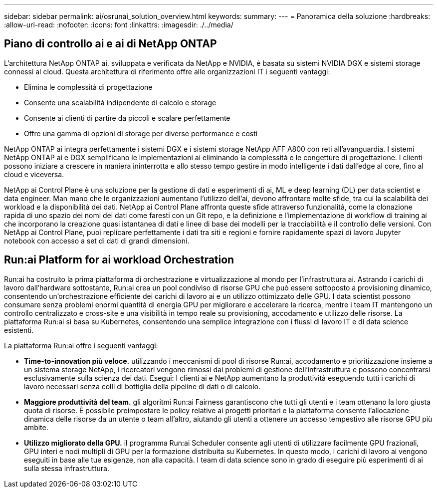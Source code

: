 ---
sidebar: sidebar 
permalink: ai/osrunai_solution_overview.html 
keywords:  
summary:  
---
= Panoramica della soluzione
:hardbreaks:
:allow-uri-read: 
:nofooter: 
:icons: font
:linkattrs: 
:imagesdir: ./../media/




== Piano di controllo ai e ai di NetApp ONTAP

L'architettura NetApp ONTAP ai, sviluppata e verificata da NetApp e NVIDIA, è basata su sistemi NVIDIA DGX e sistemi storage connessi al cloud. Questa architettura di riferimento offre alle organizzazioni IT i seguenti vantaggi:

* Elimina le complessità di progettazione
* Consente una scalabilità indipendente di calcolo e storage
* Consente ai clienti di partire da piccoli e scalare perfettamente
* Offre una gamma di opzioni di storage per diverse performance e costi


NetApp ONTAP ai integra perfettamente i sistemi DGX e i sistemi storage NetApp AFF A800 con reti all'avanguardia. I sistemi NetApp ONTAP ai e DGX semplificano le implementazioni ai eliminando la complessità e le congetture di progettazione. I clienti possono iniziare a crescere in maniera ininterrotta e allo stesso tempo gestire in modo intelligente i dati dall'edge al core, fino al cloud e viceversa.

NetApp ai Control Plane è una soluzione per la gestione di dati e esperimenti di ai, ML e deep learning (DL) per data scientist e data engineer. Man mano che le organizzazioni aumentano l'utilizzo dell'ai, devono affrontare molte sfide, tra cui la scalabilità dei workload e la disponibilità dei dati. NetApp ai Control Plane affronta queste sfide attraverso funzionalità, come la clonazione rapida di uno spazio dei nomi dei dati come faresti con un Git repo, e la definizione e l'implementazione di workflow di training ai che incorporano la creazione quasi istantanea di dati e linee di base dei modelli per la tracciabilità e il controllo delle versioni. Con NetApp ai Control Plane, puoi replicare perfettamente i dati tra siti e regioni e fornire rapidamente spazi di lavoro Jupyter notebook con accesso a set di dati di grandi dimensioni.



== Run:ai Platform for ai workload Orchestration

Run:ai ha costruito la prima piattaforma di orchestrazione e virtualizzazione al mondo per l'infrastruttura ai. Astrando i carichi di lavoro dall'hardware sottostante, Run:ai crea un pool condiviso di risorse GPU che può essere sottoposto a provisioning dinamico, consentendo un'orchestrazione efficiente dei carichi di lavoro ai e un utilizzo ottimizzato delle GPU. I data scientist possono consumare senza problemi enormi quantità di energia GPU per migliorare e accelerare la ricerca, mentre i team IT mantengono un controllo centralizzato e cross-site e una visibilità in tempo reale su provisioning, accodamento e utilizzo delle risorse. La piattaforma Run:ai si basa su Kubernetes, consentendo una semplice integrazione con i flussi di lavoro IT e di data science esistenti.

La piattaforma Run:ai offre i seguenti vantaggi:

* *Time-to-innovation più veloce.* utilizzando i meccanismi di pool di risorse Run:ai, accodamento e prioritizzazione insieme a un sistema storage NetApp, i ricercatori vengono rimossi dai problemi di gestione dell'infrastruttura e possono concentrarsi esclusivamente sulla scienza dei dati. Esegui: I clienti ai e NetApp aumentano la produttività eseguendo tutti i carichi di lavoro necessari senza colli di bottiglia della pipeline di dati o di calcolo.
* *Maggiore produttività del team.* gli algoritmi Run:ai Fairness garantiscono che tutti gli utenti e i team ottenano la loro giusta quota di risorse. È possibile preimpostare le policy relative ai progetti prioritari e la piattaforma consente l'allocazione dinamica delle risorse da un utente o team all'altro, aiutando gli utenti a ottenere un accesso tempestivo alle risorse GPU più ambite.
* *Utilizzo migliorato della GPU.* il programma Run:ai Scheduler consente agli utenti di utilizzare facilmente GPU frazionali, GPU interi e nodi multipli di GPU per la formazione distribuita su Kubernetes. In questo modo, i carichi di lavoro ai vengono eseguiti in base alle tue esigenze, non alla capacità. I team di data science sono in grado di eseguire più esperimenti di ai sulla stessa infrastruttura.

